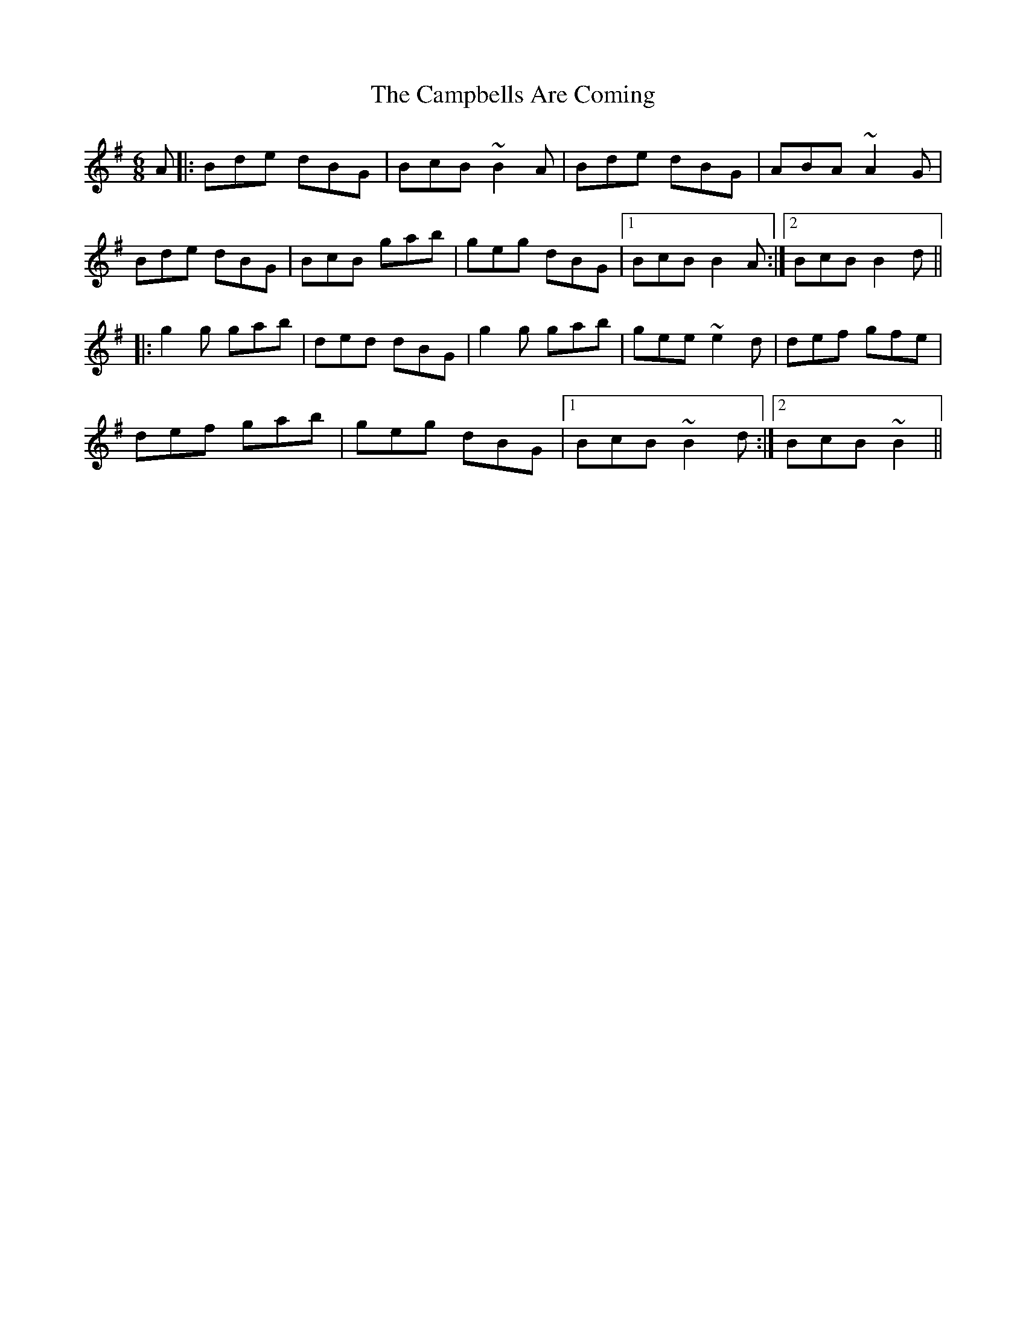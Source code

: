 X: 5965
T: Campbells Are Coming, The
R: jig
M: 6/8
K: Gmajor
A|:Bde dBG|BcB ~B2A|Bde dBG|ABA ~A2G|
Bde dBG|BcB gab|geg dBG|1 BcB B2A:|2 BcB B2d||
|:g2g gab|ded dBG|g2g gab|gee ~e2d|def gfe|
def gab|geg dBG|1 BcB ~B2d:|2 BcB ~B2||

